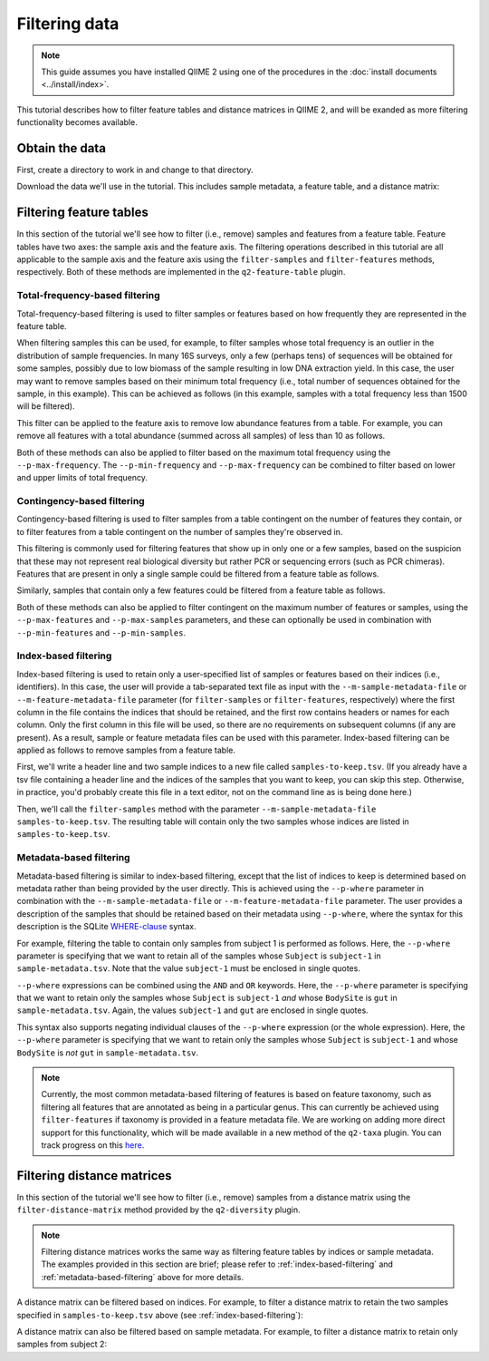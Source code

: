 Filtering data
==============

.. note:: This guide assumes you have installed QIIME 2 using one of the procedures in the :doc:`install documents <../install/index>`.

This tutorial describes how to filter feature tables and distance matrices in QIIME 2, and will be exanded as more filtering functionality becomes available.

.. qiime1-users:: The methods described in this tutorial mirror the functionality in ``filter_samples_from_otu_table.py``, ``filter_otus_from_otu_table.py``, and ``filter_distance_matrix.py``.

Obtain the data
---------------

First, create a directory to work in and change to that directory.

.. command-block::
   mkdir qiime2-filtering-tutorial
   cd qiime2-filtering-tutorial

Download the data we'll use in the tutorial. This includes sample metadata, a feature table, and a distance matrix:

.. download::
    :url: https://docs.google.com/spreadsheets/d/1_3ZbqCtAYx-9BJYHoWlICkVJ4W_QGMfJRPLedt_0hws/export?gid=0&format=tsv
    :saveas: sample-metadata.tsv

.. download::
    :url: https://data.qiime2.org/2.0.6/tutorials/filtering-feature-tables/table.qza
    :saveas: table.qza

.. download::
    :url: https://data.qiime2.org/2017.2/tutorials/filtering/distance-matrix.qza
    :saveas: distance-matrix.qza

Filtering feature tables
------------------------
In this section of the tutorial we'll see how to filter (i.e., remove) samples and features from a feature table. Feature tables have two axes: the sample axis and the feature axis. The filtering operations described in this tutorial are all applicable to the sample axis and the feature axis using the ``filter-samples`` and ``filter-features`` methods, respectively. Both of these methods are implemented in the ``q2-feature-table`` plugin.

Total-frequency-based filtering
~~~~~~~~~~~~~~~~~~~~~~~~~~~~~~~

Total-frequency-based filtering is used to filter samples or features based on how frequently they are represented in the feature table.

When filtering samples this can be used, for example, to filter samples whose total frequency is an outlier in the distribution of sample frequencies. In many 16S surveys, only a few (perhaps tens) of sequences will be obtained for some samples, possibly due to low biomass of the sample resulting in low DNA extraction yield. In this case, the user may want to remove samples based on their minimum total frequency (i.e., total number of sequences obtained for the sample, in this example). This can be achieved as follows (in this example, samples with a total frequency less than 1500 will be filtered).

.. command-block::
    qiime feature-table filter-samples \
      --i-table table.qza \
      --p-min-frequency 1500 \
      --o-filtered-table sample-frequency-filtered-table.qza

This filter can be applied to the feature axis to remove low abundance features from a table. For example, you can remove all features with a total abundance (summed across all samples) of less than 10 as follows.

.. command-block::
    qiime feature-table filter-features \
      --i-table table.qza \
      --p-min-frequency 10 \
      --o-filtered-table feature-frequency-filtered-table.qza

Both of these methods can also be applied to filter based on the maximum total frequency using the ``--p-max-frequency``. The ``--p-min-frequency`` and ``--p-max-frequency`` can be combined to filter based on lower and upper limits of total frequency.

Contingency-based filtering
~~~~~~~~~~~~~~~~~~~~~~~~~~~

Contingency-based filtering is used to filter samples from a table contingent on the number of features they contain, or to filter features from a table contingent on the number of samples they're observed in.

This filtering is commonly used for filtering features that show up in only one or a few samples, based on the suspicion that these may not represent real biological diversity but rather PCR or sequencing errors (such as PCR chimeras). Features that are present in only a single sample could be filtered from a feature table as follows.

.. command-block::
    qiime feature-table filter-features \
      --i-table table.qza \
      --p-min-samples 2 \
      --o-filtered-table sample-contingency-filtered-table.qza

Similarly, samples that contain only a few features could be filtered from a feature table as follows.

.. command-block::
    qiime feature-table filter-samples \
      --i-table table.qza \
      --p-min-features 10 \
      --o-filtered-table feature-contingency-filtered-table.qza

Both of these methods can also be applied to filter contingent on the maximum number of features or samples, using the ``--p-max-features`` and ``--p-max-samples`` parameters, and these can optionally be used in combination with ``--p-min-features`` and ``--p-min-samples``.

.. _index-based-filtering:

Index-based filtering
~~~~~~~~~~~~~~~~~~~~~

Index-based filtering is used to retain only a user-specified list of samples or features based on their indices (i.e., identifiers). In this case, the user will provide a tab-separated text file as input with the ``--m-sample-metadata-file`` or ``--m-feature-metadata-file`` parameter (for ``filter-samples`` or ``filter-features``, respectively) where the first column in the file contains the indices that should be retained, and the first row contains headers or names for each column. Only the first column in this file will be used, so there are no requirements on subsequent columns (if any are present). As a result, sample or feature metadata files can be used with this parameter. Index-based filtering can be applied as follows to remove samples from a feature table.

First, we'll write a header line and two sample indices to a new file called ``samples-to-keep.tsv``. (If you already have a tsv file containing a header line and the indices of the samples that you want to keep, you can skip this step. Otherwise, in practice, you'd probably create this file in a text editor, not on the command line as is being done here.)

.. command-block::
    echo Index > samples-to-keep.tsv
    echo L1S8 >> samples-to-keep.tsv
    echo L1S105 >> samples-to-keep.tsv

Then, we'll call the ``filter-samples`` method with the parameter ``--m-sample-metadata-file samples-to-keep.tsv``. The resulting table will contain only the two samples whose indices are listed in ``samples-to-keep.tsv``.

.. command-block::
    qiime feature-table filter-samples \
     --i-table table.qza \
     --m-sample-metadata-file samples-to-keep.tsv \
     --o-filtered-table index-filtered-table.qza

.. _metadata-based-filtering:

Metadata-based filtering
~~~~~~~~~~~~~~~~~~~~~~~~

Metadata-based filtering is similar to index-based filtering, except that the list of indices to keep is determined based on metadata rather than being provided by the user directly. This is achieved using the ``--p-where`` parameter in combination with the ``--m-sample-metadata-file`` or ``--m-feature-metadata-file`` parameter. The user provides a description of the samples that should be retained based on their metadata using ``--p-where``, where the syntax for this description is the SQLite `WHERE-clause <https://en.wikipedia.org/wiki/Where_(SQL)>`_ syntax.

For example, filtering the table to contain only samples from subject 1 is performed as follows. Here, the ``--p-where`` parameter is specifying that we want to retain all of the samples whose ``Subject`` is ``subject-1`` in ``sample-metadata.tsv``. Note that the value ``subject-1`` must be enclosed in single quotes.

.. command-block::
    qiime feature-table filter-samples \
      --i-table table.qza \
      --m-sample-metadata-file sample-metadata.tsv \
      --p-where "Subject='subject-1'" \
      --o-filtered-table subject-1-filtered-table.qza

``--p-where`` expressions can be combined using the ``AND`` and ``OR`` keywords. Here, the ``--p-where`` parameter is specifying that we want to retain only the samples whose ``Subject`` is ``subject-1`` *and* whose ``BodySite`` is ``gut`` in ``sample-metadata.tsv``. Again, the values ``subject-1`` and ``gut`` are enclosed in single quotes.

.. command-block::
    qiime feature-table filter-samples \
      --i-table table.qza \
      --m-sample-metadata-file sample-metadata.tsv \
      --p-where "Subject='subject-1' AND BodySite='gut'" \
      --o-filtered-table subject-1-gut-filtered-table.qza

This syntax also supports negating individual clauses of the ``--p-where`` expression (or the whole expression). Here, the ``--p-where`` parameter is specifying that we want to retain only the samples whose ``Subject`` is ``subject-1`` and whose ``BodySite`` is *not* ``gut`` in ``sample-metadata.tsv``.

.. command-block::
    qiime feature-table filter-samples \
      --i-table table.qza \
      --m-sample-metadata-file sample-metadata.tsv \
      --p-where "Subject='subject-1' AND NOT BodySite='gut'" \
      --o-filtered-table subject-1-non-gut-filtered-table.qza

.. note:: Currently, the most common metadata-based filtering of features is based on feature taxonomy, such as filtering all features that are annotated as being in a particular genus. This can currently be achieved using ``filter-features`` if taxonomy is provided in a feature metadata file. We are working on adding more direct support for this functionality, which will be made available in a new method of the ``q2-taxa`` plugin. You can track progress on this `here <https://github.com/qiime2/q2-taxa/issues/40>`_.

Filtering distance matrices
---------------------------
In this section of the tutorial we'll see how to filter (i.e., remove) samples from a distance matrix using the ``filter-distance-matrix`` method provided by the ``q2-diversity`` plugin.

.. note:: Filtering distance matrices works the same way as filtering feature tables by indices or sample metadata. The examples provided in this section are brief; please refer to :ref:`index-based-filtering` and :ref:`metadata-based-filtering` above for more details.

A distance matrix can be filtered based on indices. For example, to filter a distance matrix to retain the two samples specified in ``samples-to-keep.tsv`` above (see :ref:`index-based-filtering`):

.. command-block::
   qiime diversity filter-distance-matrix \
     --i-distance-matrix distance-matrix.qza \
     --m-sample-metadata-file samples-to-keep.tsv \
     --o-filtered-distance-matrix index-filtered-distance-matrix.qza

A distance matrix can also be filtered based on sample metadata. For example, to filter a distance matrix to retain only samples from subject 2:

.. command-block::
   qiime diversity filter-distance-matrix \
     --i-distance-matrix distance-matrix.qza \
     --m-sample-metadata-file sample-metadata.tsv \
     --p-where "Subject='subject-2'" \
     --o-filtered-distance-matrix subject-2-filtered-distance-matrix.qza
